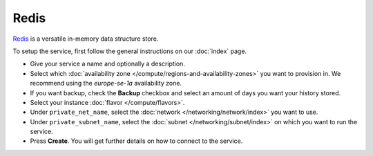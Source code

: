 =====
Redis
=====

`Redis <https://redis.com>`__ is a versatile in-memory data structure store.

To setup the service, first follow the general instructions on our :doc:`index` page.

- Give your service a name and optionally a description.

- Select which :doc:`availability zone </compute/regions-and-availability-zones>` you
  want to provision in. We recommend using the *europe-se-1a* availability zone.

- If you want backup, check the **Backup** checkbox and select an amount of days you
  want your history stored.

- Select your instance :doc:`flavor </compute/flavors>`.

- Under ``private_net_name``, select the :doc:`network </networking/network/index>` you
  want to use.

- Under ``private_subnet_name``, select the :doc:`subnet </networking/subnet/index>` on
  which you want to run the service.

- Press **Create**. You will get further details on how to connect to
  the service. 

..  seealso::

  - :doc:`index`
